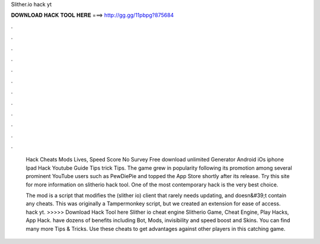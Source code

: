 Slither.io hack yt



𝐃𝐎𝐖𝐍𝐋𝐎𝐀𝐃 𝐇𝐀𝐂𝐊 𝐓𝐎𝐎𝐋 𝐇𝐄𝐑𝐄 ===> http://gg.gg/11pbpg?875684



.



.



.



.



.



.



.



.



.



.



.



.

 Hack Cheats Mods Lives, Speed Score No Survey Free download unlimited Generator Android iOs iphone Ipad Hack Youtube Guide Tips trick Tips. The game grew in popularity following its promotion among several prominent YouTube users such as PewDiePie and topped the App Store shortly after its release. Try this site  for more information on slitherio hack tool. One of the most contemporary  hack is the very best choice.
 
 The  mod is a script that modifies the  (slither io) client that rarely needs updating, and doesn&#39;t contain any cheats. This was originally a Tampermonkey script, but we created an extension for ease of access.  hack yt. >>>>> Download Hack Tool here Slither io cheat engine Slitherio Game, Cheat Engine, Play Hacks, App Hack.  have dozens of benefits including  Bot,  Mods, invisibility and speed boost and  Skins. You can find many more  Tips & Tricks. Use these cheats to get advantages against other players in this catching game.
